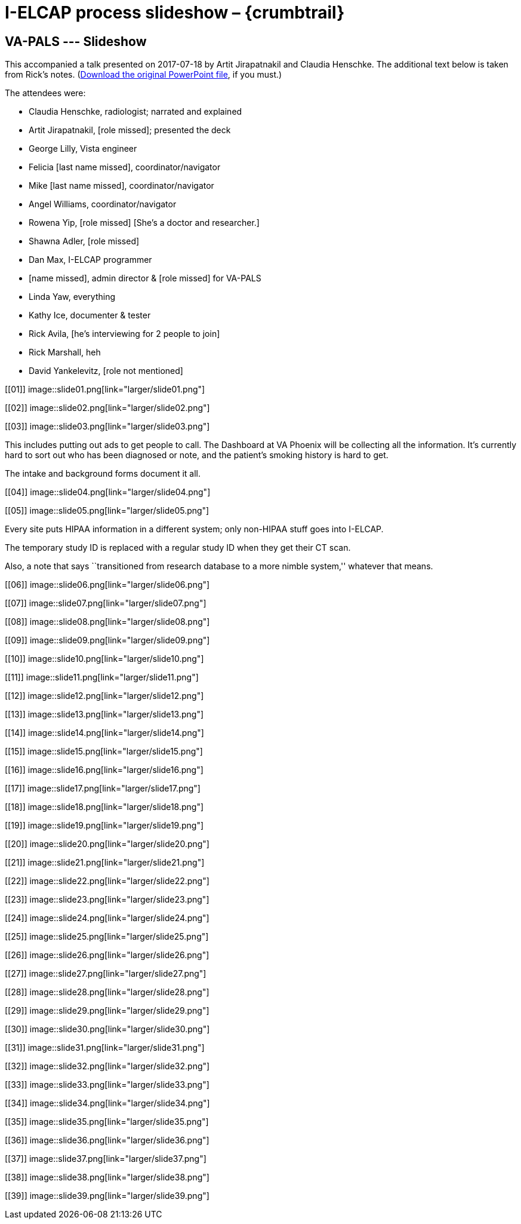 :doctitle:    I-ELCAP process slideshow – {crumbtrail}

== VA-PALS --- Slideshow

This accompanied a talk presented on 2017-07-18 by Artit Jirapatnakil and
Claudia Henschke. The additional text below is taken from Rick's
notes. (link:ch-aj-talk-2017-07-18.pptx[Download the original PowerPoint file],
if you must.)

The attendees were:

[options="compact"]
* Claudia Henschke, radiologist; narrated and explained
* Artit Jirapatnakil, [role missed]; presented the deck
* George Lilly, Vista engineer
* Felicia [last name missed], coordinator/navigator
* Mike [last name missed], coordinator/navigator
* Angel Williams, coordinator/navigator
* Rowena Yip, [role missed] [She's a doctor and researcher.]
* Shawna Adler, [role missed]
* Dan Max, I-ELCAP programmer
* [name missed], admin director & [role missed] for VA-PALS
* Linda Yaw, everything
* Kathy Ice, documenter & tester
* Rick Avila, [he's interviewing for 2 people to join]
* Rick Marshall, heh
* David Yankelevitz, [role not mentioned]

+++<style>div.imageblock img { border: 1px solid #c0c0c0; }</style>+++

[[01]]
image::slide01.png[link="larger/slide01.png"]

[[02]]
image::slide02.png[link="larger/slide02.png"]

[[03]]
image::slide03.png[link="larger/slide03.png"]

This includes putting out ads to get people to call. The Dashboard at VA
Phoenix will be collecting all the information. It's currently hard to sort out
who has been diagnosed or note, and the patient's smoking history is hard to
get.

The intake and background forms document it all.

[[04]]
image::slide04.png[link="larger/slide04.png"]

[[05]]
image::slide05.png[link="larger/slide05.png"]

Every site puts HIPAA information in a different system; only non-HIPAA stuff
goes into I-ELCAP.

The temporary study ID is replaced with a regular study ID when they get their
CT scan.

Also, a note that says ``transitioned from research database to a more nimble
system,'' whatever that means.

[[06]]
image::slide06.png[link="larger/slide06.png"]

[[07]]
image::slide07.png[link="larger/slide07.png"]

[[08]]
image::slide08.png[link="larger/slide08.png"]

[[09]]
image::slide09.png[link="larger/slide09.png"]

[[10]]
image::slide10.png[link="larger/slide10.png"]

[[11]]
image::slide11.png[link="larger/slide11.png"]

[[12]]
image::slide12.png[link="larger/slide12.png"]

[[13]]
image::slide13.png[link="larger/slide13.png"]

[[14]]
image::slide14.png[link="larger/slide14.png"]

[[15]]
image::slide15.png[link="larger/slide15.png"]

[[16]]
image::slide16.png[link="larger/slide16.png"]

[[17]]
image::slide17.png[link="larger/slide17.png"]

[[18]]
image::slide18.png[link="larger/slide18.png"]

[[19]]
image::slide19.png[link="larger/slide19.png"]

[[20]]
image::slide20.png[link="larger/slide20.png"]

[[21]]
image::slide21.png[link="larger/slide21.png"]

[[22]]
image::slide22.png[link="larger/slide22.png"]

[[23]]
image::slide23.png[link="larger/slide23.png"]

[[24]]
image::slide24.png[link="larger/slide24.png"]

[[25]]
image::slide25.png[link="larger/slide25.png"]

[[26]]
image::slide26.png[link="larger/slide26.png"]

[[27]]
image::slide27.png[link="larger/slide27.png"]

[[28]]
image::slide28.png[link="larger/slide28.png"]

[[29]]
image::slide29.png[link="larger/slide29.png"]

[[30]]
image::slide30.png[link="larger/slide30.png"]

[[31]]
image::slide31.png[link="larger/slide31.png"]

[[32]]
image::slide32.png[link="larger/slide32.png"]

[[33]]
image::slide33.png[link="larger/slide33.png"]

[[34]]
image::slide34.png[link="larger/slide34.png"]

[[35]]
image::slide35.png[link="larger/slide35.png"]

[[36]]
image::slide36.png[link="larger/slide36.png"]

[[37]]
image::slide37.png[link="larger/slide37.png"]

[[38]]
image::slide38.png[link="larger/slide38.png"]

[[39]]
image::slide39.png[link="larger/slide39.png"]

